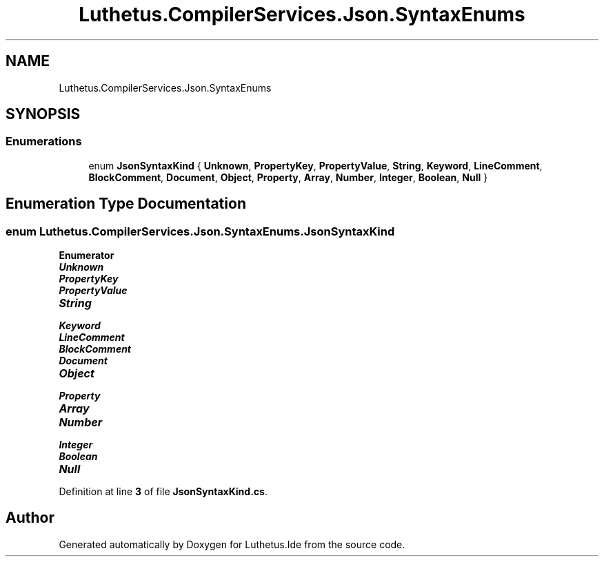 .TH "Luthetus.CompilerServices.Json.SyntaxEnums" 3 "Version 1.0.0" "Luthetus.Ide" \" -*- nroff -*-
.ad l
.nh
.SH NAME
Luthetus.CompilerServices.Json.SyntaxEnums
.SH SYNOPSIS
.br
.PP
.SS "Enumerations"

.in +1c
.ti -1c
.RI "enum \fBJsonSyntaxKind\fP { \fBUnknown\fP, \fBPropertyKey\fP, \fBPropertyValue\fP, \fBString\fP, \fBKeyword\fP, \fBLineComment\fP, \fBBlockComment\fP, \fBDocument\fP, \fBObject\fP, \fBProperty\fP, \fBArray\fP, \fBNumber\fP, \fBInteger\fP, \fBBoolean\fP, \fBNull\fP }"
.br
.in -1c
.SH "Enumeration Type Documentation"
.PP 
.SS "enum \fBLuthetus\&.CompilerServices\&.Json\&.SyntaxEnums\&.JsonSyntaxKind\fP"

.PP
\fBEnumerator\fP
.in +1c
.TP
\f(BIUnknown \fP
.TP
\f(BIPropertyKey \fP
.TP
\f(BIPropertyValue \fP
.TP
\f(BIString \fP
.TP
\f(BIKeyword \fP
.TP
\f(BILineComment \fP
.TP
\f(BIBlockComment \fP
.TP
\f(BIDocument \fP
.TP
\f(BIObject \fP
.TP
\f(BIProperty \fP
.TP
\f(BIArray \fP
.TP
\f(BINumber \fP
.TP
\f(BIInteger \fP
.TP
\f(BIBoolean \fP
.TP
\f(BINull \fP
.PP
Definition at line \fB3\fP of file \fBJsonSyntaxKind\&.cs\fP\&.
.SH "Author"
.PP 
Generated automatically by Doxygen for Luthetus\&.Ide from the source code\&.

